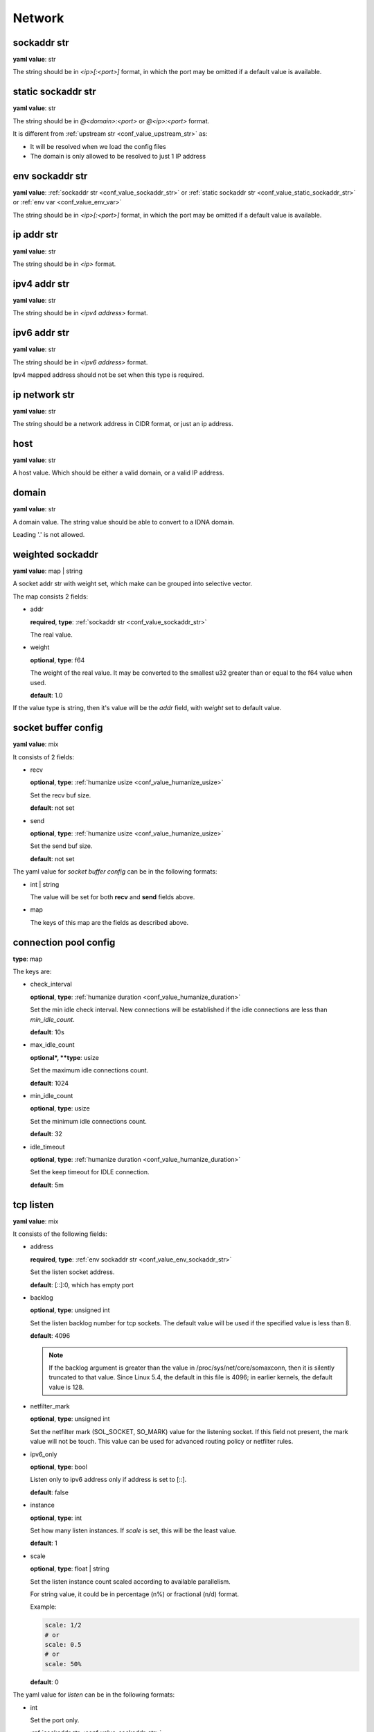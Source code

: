 
.. _configure_network_value_types:

*******
Network
*******

.. _conf_value_sockaddr_str:

sockaddr str
============

**yaml value**: str

The string should be in *<ip>[:<port>]* format, in which the port may be omitted if a default value is available.

.. _conf_value_static_sockaddr_str:

static sockaddr str
===================

**yaml value**: str

The string should be in *@<domain>:<port>* or *@<ip>:<port>* format.

It is different from :ref:`upstream str <conf_value_upstream_str>` as:

- It will be resolved when we load the config files
- The domain is only allowed to be resolved to just 1 IP address

.. _conf_value_env_sockaddr_str:

env sockaddr str
================

**yaml value**: :ref:`sockaddr str <conf_value_sockaddr_str>` or :ref:`static sockaddr str <conf_value_static_sockaddr_str>` or :ref:`env var <conf_value_env_var>`

The string should be in *<ip>[:<port>]* format, in which the port may be omitted if a default value is available.

.. _conf_value_ip_addr_str:

ip addr str
===========

**yaml value**: str

The string should be in *<ip>* format.

.. _conf_value_ipv4_addr_str:

ipv4 addr str
=============

**yaml value**: str

The string should be in *<ipv4 address>* format.

.. _conf_value_ipv6_addr_str:

ipv6 addr str
=============

**yaml value**: str

The string should be in *<ipv6 address>* format.

Ipv4 mapped address should not be set when this type is required.

.. _conf_value_ip_network_str:

ip network str
==============

**yaml value**: str

The string should be a network address in CIDR format, or just an ip address.

.. _conf_value_host:

host
====

**yaml value**: str

A host value. Which should be either a valid domain, or a valid IP address.

.. _conf_value_domain:

domain
======

**yaml value**: str

A domain value. The string value should be able to convert to a IDNA domain.

Leading '.' is not allowed.

.. _conf_value_weighted_sockaddr:

weighted sockaddr
=================

**yaml value**: map | string

A socket addr str with weight set, which make can be grouped into selective vector.

The map consists 2 fields:

* addr

  **required**, **type**: :ref:`sockaddr str <conf_value_sockaddr_str>`

  The real value.

* weight

  **optional**, **type**: f64

  The weight of the real value.
  It may be converted to the smallest u32 greater than or equal to the f64 value when used.

  **default**: 1.0

If the value type is string, then it's value will be the *addr* field, with *weight* set to default value.

.. _conf_value_socket_buffer_config:

socket buffer config
====================

**yaml value**: mix

It consists of 2 fields:

* recv

  **optional**, **type**: :ref:`humanize usize <conf_value_humanize_usize>`

  Set the recv buf size.

  **default**: not set

* send

  **optional**, **type**: :ref:`humanize usize <conf_value_humanize_usize>`

  Set the send buf size.

  **default**: not set

The yaml value for *socket buffer config* can be in the following formats:

* int | string

  The value will be set for both **recv** and **send** fields above.

* map

  The keys of this map are the fields as described above.

.. _conf_value_connection_pool_config:

connection pool config
======================

**type**: map

The keys are:

* check_interval

  **optional**, **type**: :ref:`humanize duration <conf_value_humanize_duration>`

  Set the min idle check interval.
  New connections will be established if the idle connections are less than *min_idle_count*.

  **default**: 10s

* max_idle_count

  **optional*, **type**: usize

  Set the maximum idle connections count.

  **default**: 1024

* min_idle_count

  **optional**, **type**: usize

  Set the minimum idle connections count.

  **default**: 32

* idle_timeout

  **optional**, **type**: :ref:`humanize duration <conf_value_humanize_duration>`

  Set the keep timeout for IDLE connection.

  **default**: 5m

  .. versionadded:: 0.3.7

.. versionadded:: 0.3.5

.. _conf_value_tcp_listen:

tcp listen
==========

**yaml value**: mix

It consists of the following fields:

* address

  **required**, **type**: :ref:`env sockaddr str <conf_value_env_sockaddr_str>`

  Set the listen socket address.

  **default**: [::]:0, which has empty port

* backlog

  **optional**, **type**: unsigned int

  Set the listen backlog number for tcp sockets. The default value will be used if the specified value is less than 8.

  **default**: 4096

  .. note::

    If the backlog argument is greater than the value in /proc/sys/net/core/somaxconn, then it is silently truncated
    to that value. Since Linux 5.4, the default in this file is 4096; in earlier kernels, the default value is 128.

* netfilter_mark

  **optional**, **type**: unsigned int

  Set the netfilter mark (SOL_SOCKET, SO_MARK) value for the listening socket. If this field not present,
  the mark value will not be touch. This value can be used for advanced routing policy or netfilter rules.

* ipv6_only

  **optional**, **type**: bool

  Listen only to ipv6 address only if address is set to [::].

  **default**: false

* instance

  **optional**, **type**: int

  Set how many listen instances. If *scale* is set, this will be the least value.

  **default**: 1

* scale

  **optional**, **type**: float | string

  Set the listen instance count scaled according to available parallelism.

  For string value, it could be in percentage (n%) or fractional (n/d) format.

  Example:

  .. code-block:: yaml

    scale: 1/2
    # or
    scale: 0.5
    # or
    scale: 50%

  **default**: 0

The yaml value for *listen* can be in the following formats:

* int

  Set the port only.

* :ref:`sockaddr str <conf_value_sockaddr_str>`

  Set ip and port. The port field is required.

* map

  The keys of this map are the fields as described above.

.. _conf_value_tcp_connect:

tcp connect
===========

**yaml value**: map

This set TCP connect params.

It consists of 2 fields:

* max_retry

  **optional**, **type**: int

  Set the max tcp connect retry for a single upstream connection of the same address family.
  The total tcp connect tries will be *1 + max_retry*.

  Each resolved IP addr will be tried at most once.

  **default**: 2, which means the total tries is 3

* each_timeout

  **optional**, **type**: :ref:`humanize duration <conf_value_humanize_duration>`

  Set the max timeout for each connection to the resolved addr of the upstream.

  **default**: 30s

.. _conf_value_udp_listen:

udp listen
==========

**yaml value**: mix

It consists of the following fields:

* address

  **required**, **type**: :ref:`env sockaddr str <conf_value_env_sockaddr_str>`

  Set the listen socket address.

  **default**: [::]:0, which has empty port

* ipv6_only

  **optional**, **type**: bool

  Listen only to ipv6 address only if address is set to [::].

  **default**: false

* socket_buffer

  **optional**, **type**: :ref:`socket buffer config <conf_value_socket_buffer_config>`

  Set an explicit socket buffer config.

  **default**: not set

* socket_misc_opts

  **optional**, **type**: :ref:`udp misc sock opts <conf_value_udp_misc_sock_opts>`

  Set misc UDP socket options.

  **default**: not set

* instance

  **optional**, **type**: int

  Set how many listen instances. If *scale* is set, this will be the least value.

  **default**: 1

* scale

  **optional**, **type**: float | string

  Set the listen instance count scaled according to available parallelism.

  For string value, it could be in percentage (n%) or fractional (n/d) format.

  Example:

  .. code-block:: yaml

    scale: 1/2
    # or
    scale: 0.5
    # or
    scale: 50%

  **default**: 0

The yaml value for *listen* can be in the following formats:

* int

  Set the port only.

* :ref:`sockaddr str <conf_value_sockaddr_str>`

  Set ip and port. The port field is required.

* map

  The keys of this map are the fields as described above.

.. _conf_value_happy_eyeballs:

happy eyeballs
==============

**yaml value**: map

This set Happy Eyeballs params for multiple tcp connections.

It consists of the following fields:

* resolution_delay

  **optional**, **type**: :ref:`humanize duration <conf_value_humanize_duration>`

  The resolution delay time for the wait of the preferred address family after another one is returned.

  **default**: 50ms

* second_resolution_timeout

  **optional**, **type**: :ref:`humanize duration <conf_value_humanize_duration>`

  The timeout time for the wait of the second resolution after no running connection attempts.

  **default**: 2s

* first_address_family_count

  **optional**, **type**: usize

  The address to try before use the addresses from another address family.

  **default**: 1

* connection_attempt_delay

  **optional**, **type**: :ref:`humanize duration <conf_value_humanize_duration>`

  The delay time before start a new connection after the previous one.

  **default**: 250ms, **min**: 100ms, **max**: 2s

.. _conf_value_tcp_keepalive:

tcp keepalive
=============

**yaml value**: mix

This set TCP level keepalive settings.

It consists of 2 fields:

* enable

  **optional**, **type**: bool

  Set whether tcp keepalive should be enabled.

  **default**: false, which means you can set limit on other values in case keepalive is needed somewhere

* idle_time

  **optional**, **type**: :ref:`humanize duration <conf_value_humanize_duration>`

  Set the keepalive idle time.

  **default**: 60s

* probe_interval

  **optional**, **type**: :ref:`humanize duration <conf_value_humanize_duration>`

  Set the probe interval after idle.

  **default**: not set, which means the OS default value will be used

* probe_count

  **optional**, **type**: u32

  Set the probe count.

  **default**: not set, which means the OS default value will be used

If the root value type is bool, the value will be parsed the same as the *enable* key.

If the root value type is not map and not bool, the value will be parsed the same as the *idle_time* key, but with
*enable* set to true.

.. _conf_value_tcp_misc_sock_opts:

tcp misc sock opts
==================

**yaml value**: map

This set misc tcp socket options.

Keys:

* no_delay

  **optional**, **type**: bool

  Set value for tcp level socket option TCP_NODELAY. If set to true, disable the Nagle algorithm.

  **default**: the default value varies, check the doc of the outer option

* mss

  **optional**, **type**: u32, **alias**: max_segment_size

  Set value for tcp level socket option TCP_MAXSEG, the maximum segment size for outgoing TCP packets.

  **default**: not set

* ttl

  **optional**, **type**: u32, **alias**: time_to_live

  Set value for ip level socket option IP_TTL, the time-to-live field in each sent packet.

  **default**: not set

* tos

  **optional**, **type**: u8, **alias**: type_of_service

  Set value for ip level socket option IP_TOS, the type-of-service field in each sent packet.

  **default**: not set

* mark

  **optional**, **type**: u32, **alias**: netfilter_mark

  Set value for socket level socket option SO_MARK, the netfilter mark value for our tcp sockets.

  **default**: not set

.. _conf_value_udp_misc_sock_opts:

udp misc sock opts
==================

**yaml value**: map

This set misc udp socket options.

Keys:

* ttl

  **optional**, **type**: u32, **alias**: time_to_live

  Set value for ip level socket option IP_TTL, the time-to-live field in each sent packet.

  **default**: not set

* tos

  **optional**, **type**: u8, **alias**: type_of_service

  Set value for ip level socket option IP_TOS, the type-of-service field in each sent packet.

  **default**: not set

* mark

  **optional**, **type**: u32, **alias**: netfilter_mark

  Set value for socket level socket option SO_MARK, the netfilter mark value for our tcp sockets.

  **default**: not set

.. _conf_value_http_header_name:

http header name
================

**yaml value**: str

This string should be a valid HTTP header name.

.. _conf_value_http_keepalive:

http keepalive
==============

**yaml value**: mix

This set HTTP level keepalive settings.

It consists of 2 fields:

* enable

  **optional**, **type**: bool

  Set whether tcp keepalive should be enabled.

  **default**: true

* idle_expire

  **optional**, **type**: :ref:`humanize duration <conf_value_humanize_duration>`

  Set the idle expire time for the saved connection.
  If the last active time for the connection has elapsed, the connection will be dropped.

  **default**: 60s

If the root value type is bool, the value will be parsed the same as the *enable* key.

If the root value type is not map and not bool, the value will be parsed the same as the *idle_expire* key, but with
*enable* set to true.

.. _conf_value_http_forwarded_header_type:

http forwarded header type
==========================

**yaml value**: str | bool

This set the header type we set in requests for identifying the originating IP address of a client connected to us.

The string values are:

* none

  Do not set any header.

* classic

  Use the de-facto standard header *X-Forwarded-For*, this is widely used.

* standard

  Use the standard header *Forwarded* defined in rfc7239. We set both the *for* and the *by* parameter in this case.

If the yaml value type is bool, *true* will be *classic*, and *false* will be none.

.. _conf_value_http_server_id:

http server id
==============

**yaml value**: str

Set http server id (server name) for http forwarding services.

All characters should be ASCII in range '0x20' - '0x7E', except for ';' and ','.

.. _conf_value_proxy_protocol_version:

proxy protocol version
======================

**yaml value**: u8

Set the PROXY protocol version.

We support version 1 and version 2 for outgoing tcp connections.
